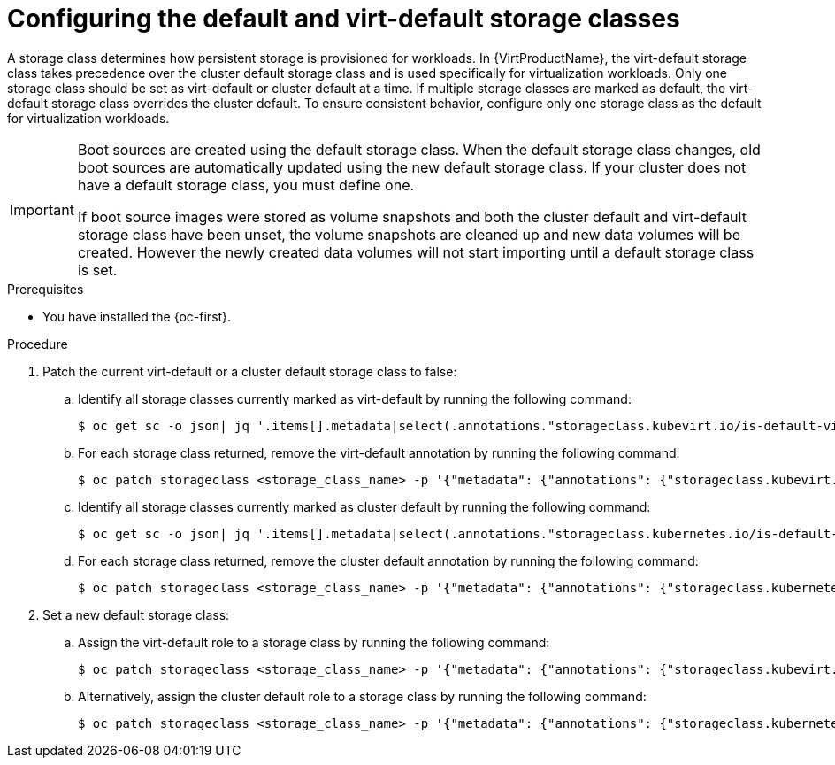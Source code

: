 // Module included in the following assembly:
//
// * virt/storage/virt-automatic-bootsource-updates.adoc
//

:_mod-docs-content-type: PROCEDURE
[id="virt-configuring-default-and-virt-default-storage-class_{context}"]
= Configuring the default and virt-default storage classes

A storage class determines how persistent storage is provisioned for workloads. In {VirtProductName}, the virt-default storage class takes precedence over the cluster default storage class and is used specifically for virtualization workloads. Only one storage class should be set as virt-default or cluster default at a time. If multiple storage classes are marked as default, the virt-default storage class overrides the cluster default. To ensure consistent behavior, configure only one storage class as the default for virtualization workloads.

[IMPORTANT]
====
Boot sources are created using the default storage class. When the default storage class changes, old boot sources are automatically updated using the new default storage class. If your cluster does not have a default storage class, you must define one.

If boot source images were stored as volume snapshots and both the cluster default and virt-default storage class have been unset, the volume snapshots are cleaned up and new data volumes will be created. However the newly created data volumes will not start importing until a default storage class is set.
====

.Prerequisites

* You have installed the {oc-first}.

.Procedure

. Patch the current virt-default or a cluster default storage class to false:
.. Identify all storage classes currently marked as virt-default by running the following command:
+
[source,terminal]
----
$ oc get sc -o json| jq '.items[].metadata|select(.annotations."storageclass.kubevirt.io/is-default-virt-class"=="true")|.name'
----
+
.. For each storage class returned, remove the virt-default annotation by running the following command:
+
[source,terminal]
----
$ oc patch storageclass <storage_class_name> -p '{"metadata": {"annotations": {"storageclass.kubevirt.io/is-default-virt-class": "false"}}}'
----
+
.. Identify all storage classes currently marked as cluster default by running the following command:
+
[source,terminal]
----
$ oc get sc -o json| jq '.items[].metadata|select(.annotations."storageclass.kubernetes.io/is-default-class"=="true")|.name'
----
+
.. For each storage class returned, remove the cluster default annotation by running the following command:
+
[source,terminal]
----
$ oc patch storageclass <storage_class_name> -p '{"metadata": {"annotations": {"storageclass.kubernetes.io/is-default-class": "false"}}}'
----

. Set a new default storage class:
.. Assign the virt-default role to a storage class by running the following command:
+
[source,terminal]
----
$ oc patch storageclass <storage_class_name> -p '{"metadata": {"annotations": {"storageclass.kubevirt.io/is-default-virt-class": "true"}}}'
----
+
.. Alternatively, assign the cluster default role to a storage class by running the following command:
+
[source,terminal]
----
$ oc patch storageclass <storage_class_name> -p '{"metadata": {"annotations": {"storageclass.kubernetes.io/is-default-class": "true"}}}'
----